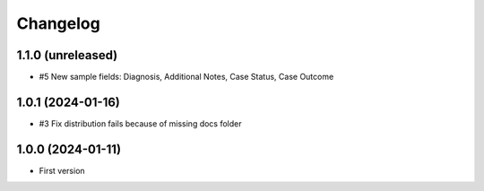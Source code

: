 Changelog
=========

1.1.0 (unreleased)
------------------

- #5 New sample fields: Diagnosis, Additional Notes, Case Status, Case Outcome

1.0.1 (2024-01-16)
------------------

- #3 Fix distribution fails because of missing docs folder


1.0.0 (2024-01-11)
------------------

- First version
